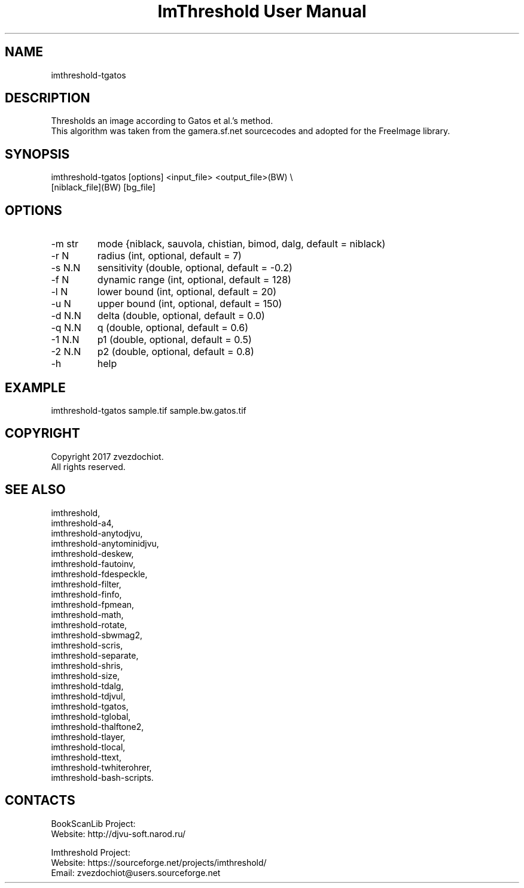 .TH "ImThreshold User Manual" 1 "14 Apr 2018" "ImThreshold documentation"

.SH NAME
imthreshold-tgatos

.SH DESCRIPTION
Thresholds an image according to Gatos et al.'s method.
 This algorithm was taken from the gamera.sf.net sourcecodes and adopted for the FreeImage library.

.SH SYNOPSIS
imthreshold-tgatos [options] <input_file> <output_file>(BW) \\
 [niblack_file](BW) [bg_file]

.SH OPTIONS
.TP
-m str
mode {niblack, sauvola, chistian, bimod, dalg, default = niblack)
.TP
-r N
radius (int, optional, default = 7)
.TP
-s N.N
sensitivity (double, optional, default = -0.2)
.TP
-f N
dynamic range (int, optional, default = 128)
.TP
-l N
lower bound (int, optional, default = 20)
.TP
-u N
upper bound (int, optional, default = 150)
.TP
-d N.N
delta (double, optional, default = 0.0)
.TP
-q N.N
q (double, optional, default = 0.6)
.TP
-1 N.N
p1 (double, optional, default = 0.5)
.TP
-2 N.N
p2 (double, optional, default = 0.8)
.TP
-h
help

.SH EXAMPLE
imthreshold-tgatos sample.tif sample.bw.gatos.tif

.SH COPYRIGHT
Copyright 2017 zvezdochiot.
 All rights reserved.

.SH SEE ALSO
 imthreshold,
 imthreshold-a4,
 imthreshold-anytodjvu,
 imthreshold-anytominidjvu,
 imthreshold-deskew,
 imthreshold-fautoinv,
 imthreshold-fdespeckle,
 imthreshold-filter,
 imthreshold-finfo,
 imthreshold-fpmean,
 imthreshold-math,
 imthreshold-rotate,
 imthreshold-sbwmag2,
 imthreshold-scris,
 imthreshold-separate,
 imthreshold-shris,
 imthreshold-size,
 imthreshold-tdalg,
 imthreshold-tdjvul,
 imthreshold-tgatos,
 imthreshold-tglobal,
 imthreshold-thalftone2,
 imthreshold-tlayer,
 imthreshold-tlocal,
 imthreshold-ttext,
 imthreshold-twhiterohrer,
 imthreshold-bash-scripts.

.SH CONTACTS
BookScanLib Project:
 Website: http://djvu-soft.narod.ru/

Imthreshold Project:
 Website: https://sourceforge.net/projects/imthreshold/
 Email: zvezdochiot@users.sourceforge.net
